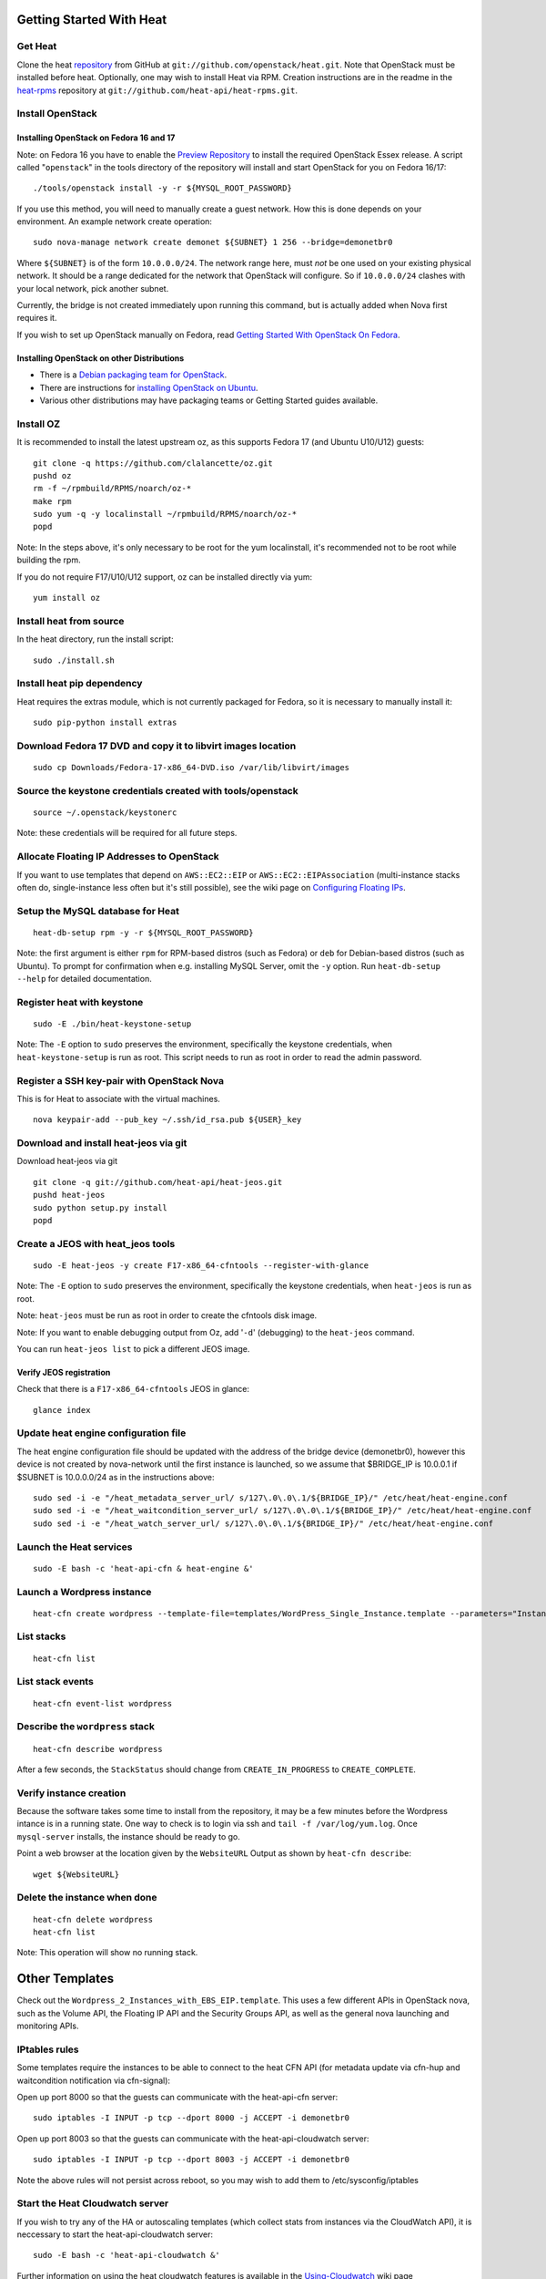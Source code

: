 Getting Started With Heat
=========================

..
  This file is a ReStructuredText document, but can be converted to a script
  using the accompanying rst2script.sed script. Any blocks that are indented by
  4 spaces (including comment blocks) will appear in the script. To document
  code that should not appear in the script, use an indent of less than 4
  spaces. (Using a Quoted instead of Indented Literal block also works.)
  To include code in the script that should not appear in the output, make it
  a comment block.

..
    #!/bin/bash
    
    # Exit on error
    set -e

Get Heat
--------

Clone the heat repository_ from GitHub at ``git://github.com/openstack/heat.git``. Note that OpenStack must be installed before heat.
Optionally, one may wish to install Heat via RPM. Creation instructions are in the readme in the heat-rpms_ repository at ``git://github.com/heat-api/heat-rpms.git``.

.. _repository: https://github.com/openstack/heat
.. _heat-rpms: https://github.com/heat-api/heat-rpms

Install OpenStack
-----------------

Installing OpenStack on Fedora 16 and 17
~~~~~~~~~~~~~~~~~~~~~~~~~~~~~~~~~~~~~~~~

Note: on Fedora 16 you have to enable the `Preview Repository`_ to install the required OpenStack Essex release.
A script called "``openstack``" in the tools directory of the repository will install and start OpenStack for you on Fedora 16/17::

    ./tools/openstack install -y -r ${MYSQL_ROOT_PASSWORD}

If you use this method, you will need to manually create a guest network.  How this is done depends on your environment.  An example network create operation:

..
    SUBNET=10.0.0.0/24

::

    sudo nova-manage network create demonet ${SUBNET} 1 256 --bridge=demonetbr0

Where ``${SUBNET}`` is of the form ``10.0.0.0/24``. The network range here, must *not* be one used on your existing physical network. It should be a range dedicated for the network that OpenStack will configure. So if ``10.0.0.0/24`` clashes with your local network, pick another subnet.

Currently, the bridge is not created immediately upon running this command, but is actually added when Nova first requires it.

If you wish to set up OpenStack manually on Fedora, read `Getting Started With OpenStack On Fedora`_.

.. _Getting Started With OpenStack on Fedora: http://fedoraproject.org/wiki/Getting_started_with_OpenStack_on_Fedora_17
.. _Preview Repository: http://fedoraproject.org/wiki/OpenStack#Preview_repository

Installing OpenStack on other Distributions
~~~~~~~~~~~~~~~~~~~~~~~~~~~~~~~~~~~~~~~~~~~

* There is a `Debian packaging team for OpenStack`_.
* There are instructions for `installing OpenStack on Ubuntu`_.
* Various other distributions may have packaging teams or Getting Started guides available.

.. _Debian packaging team for OpenStack: http://wiki.openstack.org/Packaging/Debian
.. _installing OpenStack on Ubuntu: http://docs.openstack.org/bexar/openstack-compute/admin/content/ch03s02.html


Install OZ
----------

It is recommended to install the latest upstream oz, as this supports Fedora 17 (and Ubuntu U10/U12) guests::

    git clone -q https://github.com/clalancette/oz.git
    pushd oz
    rm -f ~/rpmbuild/RPMS/noarch/oz-*
    make rpm
    sudo yum -q -y localinstall ~/rpmbuild/RPMS/noarch/oz-*
    popd

Note: In the steps above, it's only necessary to be root for the yum localinstall, it's recommended not to be root while building the rpm.

If you do not require F17/U10/U12 support, oz can be installed directly via yum::

  yum install oz

Install heat from source
------------------------

In the heat directory, run the install script::

    sudo ./install.sh

Install heat pip dependency
---------------------------

Heat requires the extras module, which is not currently packaged for Fedora, so it is necessary to manually install it::

    sudo pip-python install extras

Download Fedora 17 DVD and copy it to libvirt images location
-------------------------------------------------------------

::

  sudo cp Downloads/Fedora-17-x86_64-DVD.iso /var/lib/libvirt/images

Source the keystone credentials created with tools/openstack
------------------------------------------------------------

::

    source ~/.openstack/keystonerc

Note: these credentials will be required for all future steps.

Allocate Floating IP Addresses to OpenStack
-------------------------------------------

If you want to use templates that depend on ``AWS::EC2::EIP`` or ``AWS::EC2::EIPAssociation`` (multi-instance stacks often do, single-instance less often but it's still possible), see the wiki page on `Configuring Floating IPs`_.

.. _Configuring Floating IPs: https://github.com/heat-api/heat/wiki/Configuring-Floating-IPs

Setup the MySQL database for Heat
---------------------------------

::

    heat-db-setup rpm -y -r ${MYSQL_ROOT_PASSWORD}

Note: the first argument is either ``rpm`` for RPM-based distros (such as Fedora) or ``deb`` for Debian-based distros (such as Ubuntu). To prompt for confirmation when e.g. installing MySQL Server, omit the ``-y`` option. Run ``heat-db-setup --help`` for detailed documentation.

Register heat with keystone
---------------------------

::

    sudo -E ./bin/heat-keystone-setup

Note: The ``-E`` option to ``sudo`` preserves the environment, specifically the keystone credentials, when ``heat-keystone-setup`` is run as root. This script needs to run as root in order to read the admin password.

Register a SSH key-pair with OpenStack Nova
-------------------------------------------

This is for Heat to associate with the virtual machines.

::

    nova keypair-add --pub_key ~/.ssh/id_rsa.pub ${USER}_key


Download and install heat-jeos via git
--------------------------------------
Download heat-jeos via git

::

    git clone -q git://github.com/heat-api/heat-jeos.git
    pushd heat-jeos
    sudo python setup.py install
    popd

Create a JEOS with heat_jeos tools
----------------------------------
::

    sudo -E heat-jeos -y create F17-x86_64-cfntools --register-with-glance

Note: The ``-E`` option to ``sudo`` preserves the environment, specifically the keystone credentials, when ``heat-jeos`` is run as root.

Note: ``heat-jeos`` must be run as root in order to create the cfntools disk image.

Note: If you want to enable debugging output from Oz, add '``-d``' (debugging) to the ``heat-jeos`` command.

You can run ``heat-jeos list`` to pick a different JEOS image.

Verify JEOS registration
~~~~~~~~~~~~~~~~~~~~~~~~

Check that there is a ``F17-x86_64-cfntools`` JEOS in glance:

..
    GLANCE_INDEX=$(cat <<EOF

::

    glance index

..
    EOF
    )
    $GLANCE_INDEX | grep -q "F17-x86_64-cfntools"

Update heat engine configuration file
-------------------------------------

The heat engine configuration file should be updated with the address of the bridge device (demonetbr0), however this device is not created by nova-network until the first instance is launched, so we assume that $BRIDGE_IP is 10.0.0.1 if $SUBNET is 10.0.0.0/24 as in the instructions above:

..
    BRIDGE_IP=`echo $SUBNET | awk -F'[./]' '{printf "%d.%d.%d.%d", $1, $2, $3, or($4, 1)}'`

::

    sudo sed -i -e "/heat_metadata_server_url/ s/127\.0\.0\.1/${BRIDGE_IP}/" /etc/heat/heat-engine.conf
    sudo sed -i -e "/heat_waitcondition_server_url/ s/127\.0\.0\.1/${BRIDGE_IP}/" /etc/heat/heat-engine.conf
    sudo sed -i -e "/heat_watch_server_url/ s/127\.0\.0\.1/${BRIDGE_IP}/" /etc/heat/heat-engine.conf

Launch the Heat services
------------------------

::

    sudo -E bash -c 'heat-api-cfn & heat-engine &'

..
    sleep 5

Launch a Wordpress instance
---------------------------

::

    heat-cfn create wordpress --template-file=templates/WordPress_Single_Instance.template --parameters="InstanceType=m1.xlarge;DBUsername=${USER};DBPassword=verybadpass;KeyName=${USER}_key"

List stacks
-----------

::

    heat-cfn list

List stack events
-----------------

::

    heat-cfn event-list wordpress

Describe the ``wordpress`` stack
--------------------------------

..
    HEAT_DESCRIBE=$(cat <<EOF

::

    heat-cfn describe wordpress

..
    EOF
    )

After a few seconds, the ``StackStatus`` should change from ``CREATE_IN_PROGRESS`` to ``CREATE_COMPLETE``.

..
    # Wait for Stack creation
    CREATING="<StackStatus>CREATE_IN_PROGRESS</StackStatus>"
    retries=24
    while $HEAT_DESCRIBE | grep -q $CREATING && ((retries-- > 0))
    do
        echo "Waiting for Stack creation to complete..." >&2
        sleep 5
    done
    
    $HEAT_DESCRIBE | grep -q "<StackStatus>CREATE_COMPLETE</StackStatus>"
    

Verify instance creation
------------------------

Because the software takes some time to install from the repository, it may be a few minutes before the Wordpress intance is in a running state.  One way to check is to login via ssh and ``tail -f /var/log/yum.log``.  Once ``mysql-server`` installs, the instance should be ready to go.

..
    WebsiteURL=$($HEAT_DESCRIBE | sed                             \
        -e '/<OutputKey>WebsiteURL<\/OutputKey>/,/<\/member>/ {'  \
        -e '/<OutputValue>/ {'                                    \
        -e 's/<OutputValue>\([^<]*\)<\/OutputValue>/\1/'          \
        -e p                                                      \
        -e '}' -e '}'                                             \
        -e d                                                      \
    )
    HOST=`echo $WebsiteURL | sed -r -e 's#http://([^/]+)/.*#\1#'`
    
    retries=9
    while ! ping -q -c 1 $HOST >/dev/null && ((retries-- > 0)); do
        echo "Waiting for host networking..." >&2
        sleep 2
    done
    test $retries -ge 0
    
    sleep 10
    
    retries=49
    while ! ssh -o PasswordAuthentication=no -o StrictHostKeyChecking=no  \
                -q -t -l ec2-user $HOST                                   \
                sudo grep -q mysql-server /var/log/yum.log &&             \
          ((retries-- > 0))
    do
        echo "Waiting for package installation..." >&2
        sleep 5
    done
    test $retries -ge 0
    
    echo "Pausing to wait for application startup..." >&2
    sleep 60

Point a web browser at the location given by the ``WebsiteURL`` Output as shown by ``heat-cfn describe``::

    wget ${WebsiteURL}

Delete the instance when done
-----------------------------

::

    heat-cfn delete wordpress
    heat-cfn list

Note: This operation will show no running stack.

Other Templates
===============
Check out the ``Wordpress_2_Instances_with_EBS_EIP.template``.  This uses a few different APIs in OpenStack nova, such as the Volume API, the Floating IP API and the Security Groups API, as well as the general nova launching and monitoring APIs.

IPtables rules
--------------

Some templates require the instances to be able to connect to the heat CFN API (for metadata update via cfn-hup and waitcondition notification via cfn-signal):

Open up port 8000 so that the guests can communicate with the heat-api-cfn server::

    sudo iptables -I INPUT -p tcp --dport 8000 -j ACCEPT -i demonetbr0

Open up port 8003 so that the guests can communicate with the heat-api-cloudwatch server::

    sudo iptables -I INPUT -p tcp --dport 8003 -j ACCEPT -i demonetbr0

Note the above rules will not persist across reboot, so you may wish to add them to /etc/sysconfig/iptables

Start the Heat Cloudwatch server
--------------------------------

If you wish to try any of the HA or autoscaling templates (which collect stats from instances via the CloudWatch API), it is neccessary to start the heat-api-cloudwatch server::

    sudo -E bash -c 'heat-api-cloudwatch &'

Further information on using the heat cloudwatch features is available in the Using-Cloudwatch_ wiki page

.. _Using-Cloudwatch: https://github.com/heat-api/heat/wiki/Using-CloudWatch

Troubleshooting
===============

If you encounter issues running heat, see if the solution to the issue is documented on the Troubleshooting_ wiki page. If not, let us know about the problem in the #heat IRC channel on freenode.

.. _Troubleshooting: https://github.com/heat-api/heat/wiki/Troubleshooting

..
    echo; echo 'Success!'
